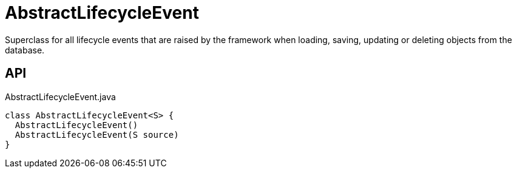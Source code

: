 = AbstractLifecycleEvent
:Notice: Licensed to the Apache Software Foundation (ASF) under one or more contributor license agreements. See the NOTICE file distributed with this work for additional information regarding copyright ownership. The ASF licenses this file to you under the Apache License, Version 2.0 (the "License"); you may not use this file except in compliance with the License. You may obtain a copy of the License at. http://www.apache.org/licenses/LICENSE-2.0 . Unless required by applicable law or agreed to in writing, software distributed under the License is distributed on an "AS IS" BASIS, WITHOUT WARRANTIES OR  CONDITIONS OF ANY KIND, either express or implied. See the License for the specific language governing permissions and limitations under the License.

Superclass for all lifecycle events that are raised by the framework when loading, saving, updating or deleting objects from the database.

== API

[source,java]
.AbstractLifecycleEvent.java
----
class AbstractLifecycleEvent<S> {
  AbstractLifecycleEvent()
  AbstractLifecycleEvent(S source)
}
----


